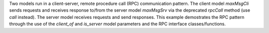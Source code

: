 Two models run in a client-server, remote procedure call (RPC) communication pattern. The client model `maxMsgCli` sends requests and receives response to/from the server model `maxMsgSrv` via the deprecated `rpcCall` method (use `call` instead). The server model receives requests and send responses. This example demostrates the RPC pattern through the use of the `client_of` and `is_server` model parameters and the RPC interface classes/functions.
